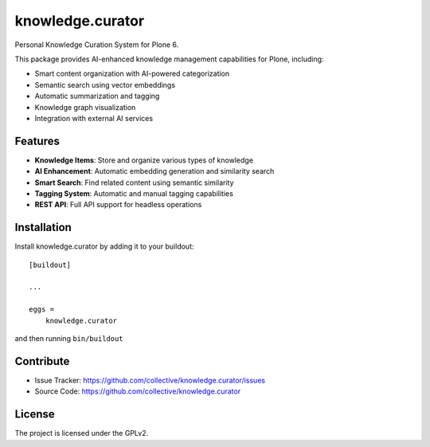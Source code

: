 ====================
knowledge.curator
====================

Personal Knowledge Curation System for Plone 6.

This package provides AI-enhanced knowledge management capabilities for Plone, including:

- Smart content organization with AI-powered categorization
- Semantic search using vector embeddings
- Automatic summarization and tagging
- Knowledge graph visualization
- Integration with external AI services

Features
--------

- **Knowledge Items**: Store and organize various types of knowledge
- **AI Enhancement**: Automatic embedding generation and similarity search
- **Smart Search**: Find related content using semantic similarity
- **Tagging System**: Automatic and manual tagging capabilities
- **REST API**: Full API support for headless operations

Installation
------------

Install knowledge.curator by adding it to your buildout::

    [buildout]

    ...

    eggs =
        knowledge.curator

and then running ``bin/buildout``

Contribute
----------

- Issue Tracker: https://github.com/collective/knowledge.curator/issues
- Source Code: https://github.com/collective/knowledge.curator

License
-------

The project is licensed under the GPLv2.